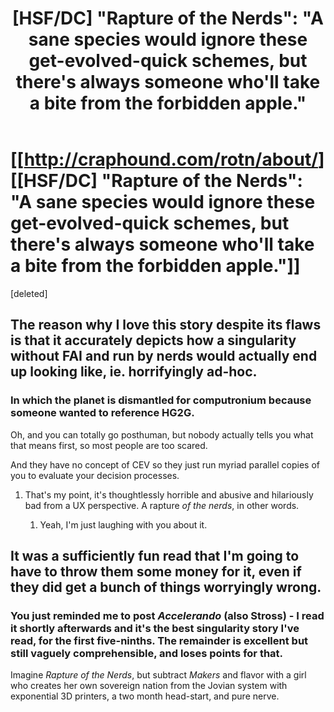 #+TITLE: [HSF/DC] "Rapture of the Nerds": "A sane species would ignore these get-evolved-quick schemes, but there's always someone who'll take a bite from the forbidden apple."

* [[http://craphound.com/rotn/about/][[HSF/DC] "Rapture of the Nerds": "A sane species would ignore these get-evolved-quick schemes, but there's always someone who'll take a bite from the forbidden apple."]]
:PROPERTIES:
:Score: 13
:DateUnix: 1399719643.0
:DateShort: 2014-May-10
:END:
[deleted]


** The reason why I love this story despite its flaws is that it accurately depicts how a singularity without FAI and run by nerds would actually end up looking like, ie. horrifyingly ad-hoc.
:PROPERTIES:
:Author: FeepingCreature
:Score: 3
:DateUnix: 1399726480.0
:DateShort: 2014-May-10
:END:

*** In which the planet is dismantled for computronium because someone wanted to reference HG2G.

Oh, and you can totally go posthuman, but nobody actually tells you what that means first, so most people are too scared.

And they have no concept of CEV so they just run myriad parallel copies of you to evaluate your decision processes.
:PROPERTIES:
:Score: 2
:DateUnix: 1399740741.0
:DateShort: 2014-May-10
:END:

**** That's my point, it's thoughtlessly horrible and abusive and hilariously bad from a UX perspective. A rapture /of the nerds/, in other words.
:PROPERTIES:
:Author: FeepingCreature
:Score: 3
:DateUnix: 1399754664.0
:DateShort: 2014-May-11
:END:

***** Yeah, I'm just laughing with you about it.
:PROPERTIES:
:Score: 2
:DateUnix: 1399754988.0
:DateShort: 2014-May-11
:END:


** It was a sufficiently fun read that I'm going to have to throw them some money for it, even if they did get a bunch of things worryingly wrong.
:PROPERTIES:
:Score: 2
:DateUnix: 1399719704.0
:DateShort: 2014-May-10
:END:

*** You just reminded me to post /Accelerando/ (also Stross) - I read it shortly afterwards and it's the best singularity story I've read, for the first five-ninths. The remainder is excellent but still vaguely comprehensible, and loses points for that.

Imagine /Rapture of the Nerds/, but subtract /Makers/ and flavor with a girl who creates her own sovereign nation from the Jovian system with exponential 3D printers, a two month head-start, and pure nerve.
:PROPERTIES:
:Author: PeridexisErrant
:Score: 5
:DateUnix: 1399725942.0
:DateShort: 2014-May-10
:END:
